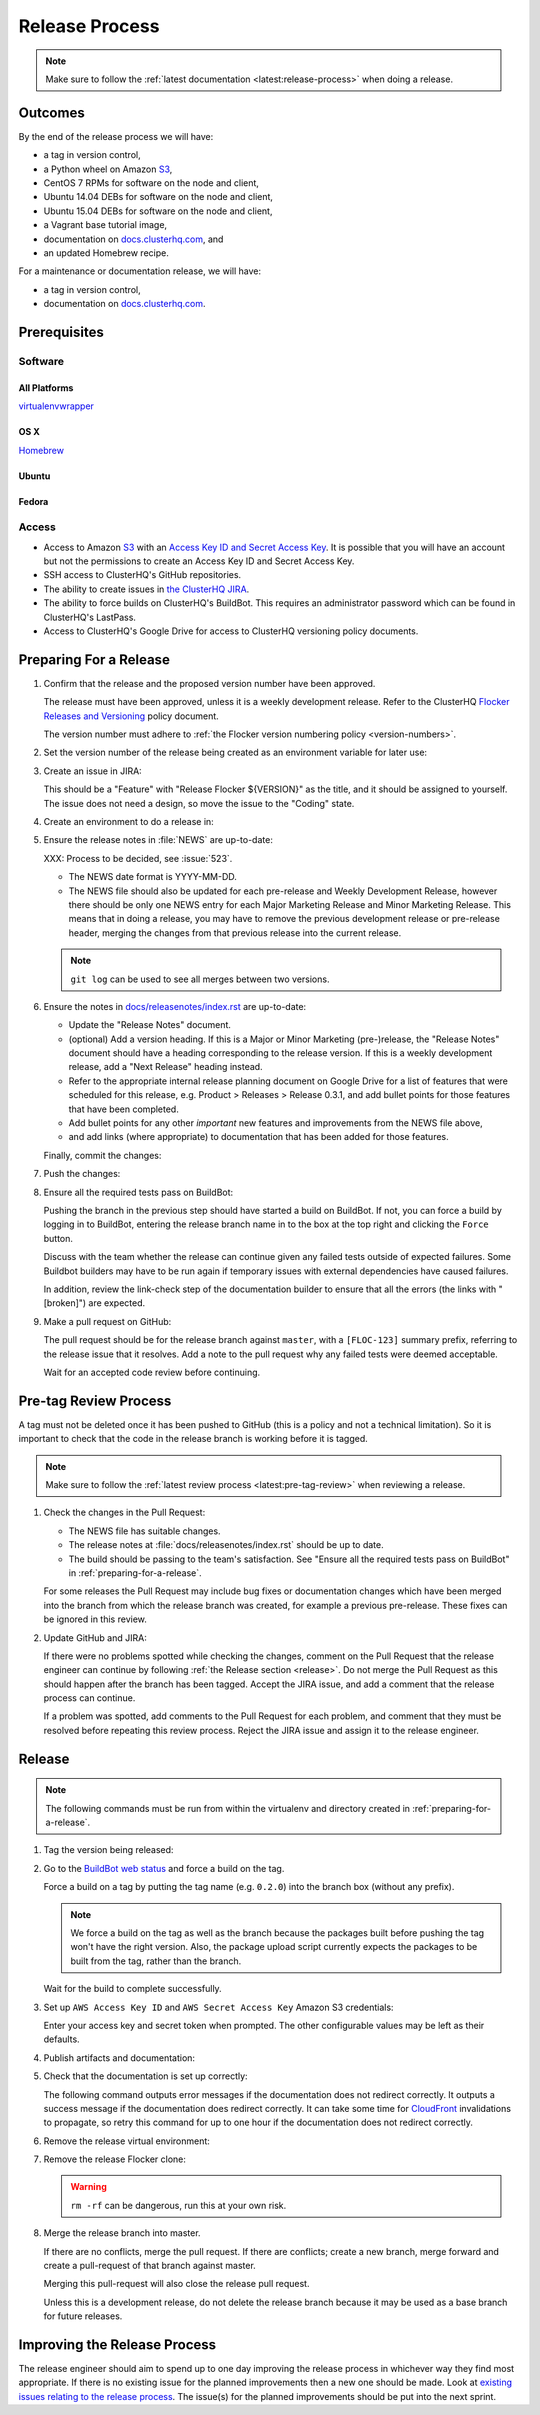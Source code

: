.. _release-process:

Release Process
===============

.. note::

   Make sure to follow the :ref:`latest documentation <latest:release-process>` when doing a release.

Outcomes
--------

By the end of the release process we will have:

- a tag in version control,
- a Python wheel on Amazon `S3`_,
- CentOS 7 RPMs for software on the node and client,
- Ubuntu 14.04 DEBs for software on the node and client,
- Ubuntu 15.04 DEBs for software on the node and client,
- a Vagrant base tutorial image,
- documentation on `docs.clusterhq.com <https://docs.clusterhq.com/>`_, and
- an updated Homebrew recipe.

For a maintenance or documentation release, we will have:

- a tag in version control,
- documentation on `docs.clusterhq.com <https://docs.clusterhq.com/>`_.


Prerequisites
-------------

Software
~~~~~~~~

All Platforms
*************

`virtualenvwrapper <https://virtualenvwrapper.readthedocs.org/en/latest/install.html>`_

OS X
*****

`Homebrew <http://brew.sh>`_

.. prompt:: bash $

   brew tap stepanstipl/noop
   brew install createrepo dpkg

Ubuntu
******

.. prompt:: bash $

   sudo apt-get update
   sudo apt-get install -y dpkg-dev createrepo

Fedora
******

.. prompt:: bash $

   sudo yum install -y dpkg-dev createrepo


Access
~~~~~~

- Access to Amazon `S3`_ with an `Access Key ID and Secret Access Key <https://docs.aws.amazon.com/AWSSimpleQueueService/latest/SQSGettingStartedGuide/AWSCredentials.html>`_.
  It is possible that you will have an account but not the permissions to create an Access Key ID and Secret Access Key.

- SSH access to ClusterHQ's GitHub repositories.

- The ability to create issues in `the ClusterHQ JIRA <https://clusterhq.atlassian.net/secure/Dashboard.jspa>`_.

- The ability to force builds on ClusterHQ's BuildBot.
  This requires an administrator password which can be found in ClusterHQ's LastPass.

- Access to ClusterHQ's Google Drive for access to ClusterHQ versioning policy documents.

.. _preparing-for-a-release:

Preparing For a Release
-----------------------

#. Confirm that the release and the proposed version number have been approved.

   The release must have been approved, unless it is a weekly development release.
   Refer to the ClusterHQ `Flocker Releases and Versioning <https://docs.google.com/a/clusterhq.com/document/d/1xYbcU6chShgQQtqjFPcU1rXzDbi6ZsIg1n0DZpw6FfQ>`_ policy document.

   The version number must adhere to :ref:`the Flocker version numbering policy <version-numbers>`.


#. Set the version number of the release being created as an environment variable for later use:

   .. prompt:: bash $

      VERSION=0.1.2

#. Create an issue in JIRA:

   This should be a "Feature" with "Release Flocker ${VERSION}" as the title, and it should be assigned to yourself.
   The issue does not need a design, so move the issue to the "Coding" state.

#. Create an environment to do a release in:

   .. prompt:: bash $,(flocker-0.1.2)$ auto

      $ git clone git@github.com:ClusterHQ/flocker.git "flocker-${VERSION}"
      # Use system site packages e.g. so that "rpm" can be imported
      $ mkvirtualenv -a "flocker-${VERSION}" --system-site-packages "flocker-${VERSION}"
      (flocker-0.1.2)$ pip install --ignore-installed --editable .[dev]
      (flocker-0.1.2)$ admin/create-release-branch --flocker-version=${VERSION}
      (flocker-0.1.2)$ admin/update-license
      (flocker-0.1.2)$ git commit -am "Updated copyright in LICENSE file"

#. Ensure the release notes in :file:`NEWS` are up-to-date:

   XXX: Process to be decided, see :issue:`523`.

   - The NEWS date format is YYYY-MM-DD.
   - The NEWS file should also be updated for each pre-release and Weekly Development Release, however there should be only one NEWS entry for each Major Marketing Release and Minor Marketing Release.
     This means that in doing a release, you may have to remove the previous development release or pre-release header, merging the changes from that previous release into the current release.

   .. note:: ``git log`` can be used to see all merges between two versions.

      .. prompt:: bash (flocker-0.1.2)$

          # Choose the tag of the last version with a "NEWS" entry to compare the latest version to.
          OLD_VERSION=0.3.0

          BRANCH=$(git rev-parse --abbrev-ref HEAD)
          git log --first-parent ${OLD_VERSION}..${BRANCH}

   .. prompt:: bash (flocker-0.1.2)$

      git commit -am "Updated NEWS"

#. Ensure the notes in `docs/releasenotes/index.rst <https://github.com/ClusterHQ/flocker/blob/master/docs/releasenotes/index.rst>`_ are up-to-date:

   - Update the "Release Notes" document.
   - (optional) Add a version heading.
     If this is a Major or Minor Marketing (pre-)release, the "Release Notes" document should have a heading corresponding to the release version.
     If this is a weekly development release, add a "Next Release" heading instead.
   - Refer to the appropriate internal release planning document on Google Drive for a list of features that were scheduled for this release, e.g. Product > Releases > Release 0.3.1, and add bullet points for those features that have been completed.
   - Add bullet points for any other *important* new features and improvements from the NEWS file above,
   - and add links (where appropriate) to documentation that has been added for those features.

   Finally, commit the changes:

   .. prompt:: bash (flocker-0.1.2)$

      git commit -am "Updated Release Notes"

#. Push the changes:

   .. prompt:: bash (flocker-0.1.2)$

      git push --set-upstream origin $(git rev-parse --abbrev-ref HEAD)

#. Ensure all the required tests pass on BuildBot:

   Pushing the branch in the previous step should have started a build on BuildBot.
   If not, you can force a build by logging in to BuildBot, entering the release branch name in to the box at the top right and clicking the ``Force`` button.

   Discuss with the team whether the release can continue given any failed tests outside of expected failures.
   Some Buildbot builders may have to be run again if temporary issues with external dependencies have caused failures.

   In addition, review the link-check step of the documentation builder to ensure that all the errors (the links with "[broken]") are expected.

#. Make a pull request on GitHub:

   The pull request should be for the release branch against ``master``, with a ``[FLOC-123]`` summary prefix, referring to the release issue that it resolves.
   Add a note to the pull request why any failed tests were deemed acceptable.

   Wait for an accepted code review before continuing.

.. _pre-tag-review:

Pre-tag Review Process
----------------------

A tag must not be deleted once it has been pushed to GitHub (this is a policy and not a technical limitation).
So it is important to check that the code in the release branch is working before it is tagged.

.. note::

   Make sure to follow the :ref:`latest review process <latest:pre-tag-review>` when reviewing a release.

#. Check the changes in the Pull Request:

   * The NEWS file has suitable changes.
   * The release notes at :file:`docs/releasenotes/index.rst` should be up to date.
   * The build should be passing to the team's satisfaction.
     See "Ensure all the required tests pass on BuildBot" in :ref:`preparing-for-a-release`.

   For some releases the Pull Request may include bug fixes or documentation changes which have been merged into the branch from which the release branch was created,
   for example a previous pre-release.
   These fixes can be ignored in this review.

#. Update GitHub and JIRA:

   If there were no problems spotted while checking the changes, comment on the Pull Request that the release engineer can continue by following :ref:`the Release section <release>`.
   Do not merge the Pull Request as this should happen after the branch has been tagged.
   Accept the JIRA issue, and add a comment that the release process can continue.

   If a problem was spotted, add comments to the Pull Request for each problem, and comment that they must be resolved before repeating this review process.
   Reject the JIRA issue and assign it to the release engineer.


.. _release:

Release
-------

.. note::

   The following commands must be run from within the virtualenv and directory created in :ref:`preparing-for-a-release`.

#. Tag the version being released:

   .. prompt:: bash (flocker-0.1.2)$

      BRANCH=$(git rev-parse --abbrev-ref HEAD)
      RELEASE_BRANCH_PREFIX="release\/flocker-"
      TAG=${BRANCH/${RELEASE_BRANCH_PREFIX}}
      git tag --annotate "${TAG}" "${BRANCH}" -m "Tag version ${TAG}"
      git push origin "${TAG}"

#. Go to the `BuildBot web status <http://build.clusterhq.com/boxes-flocker>`_ and force a build on the tag.

   Force a build on a tag by putting the tag name (e.g. ``0.2.0``) into the branch box (without any prefix).

   .. note:: We force a build on the tag as well as the branch because the packages built before pushing the tag won't have the right version.
             Also, the package upload script currently expects the packages to be built from the tag, rather than the branch.

   Wait for the build to complete successfully.

#. Set up ``AWS Access Key ID`` and ``AWS Secret Access Key`` Amazon S3 credentials:

   .. prompt:: bash (flocker-0.1.2)$

      aws configure

   Enter your access key and secret token when prompted.
   The other configurable values may be left as their defaults.

#. Publish artifacts and documentation:

   .. prompt:: bash (flocker-0.1.2)$

      admin/publish-artifacts
      admin/publish-docs --production

#. Check that the documentation is set up correctly:

   The following command outputs error messages if the documentation does not redirect correctly.
   It outputs a success message if the documentation does redirect correctly.
   It can take some time for `CloudFront`_ invalidations to propagate, so retry this command for up to one hour if the documentation does not redirect correctly.

   .. prompt:: bash (flocker-0.1.2)$

      admin/test-redirects --production

#. Remove the release virtual environment:

   .. prompt:: bash (flocker-0.1.2)$,$ auto

      (flocker-0.1.2)$ VIRTUALENV_NAME=$(basename ${VIRTUAL_ENV})
      (flocker-0.1.2)$ deactivate
      $ rmvirtualenv ${VIRTUALENV_NAME}

#. Remove the release Flocker clone:

   .. warning:: ``rm -rf`` can be dangerous, run this at your own risk.

   .. prompt:: bash $

      rm -rf ${PWD}

#. Merge the release branch into master.

   If there are no conflicts, merge the pull request.
   If there are conflicts; create a new branch, merge forward and create a pull-request of that branch against master.

   .. prompt:: bash $

      git checkout -b merge-release-${VERSION}-FLOC-XXX release/flocker-${VERSION}
      git merge origin/master

   Merging this pull-request will also close the release pull request.

   Unless this is a development release,
   do not delete the release branch because it may be used as a base branch for future releases.


Improving the Release Process
-----------------------------

The release engineer should aim to spend up to one day improving the release process in whichever way they find most appropriate.
If there is no existing issue for the planned improvements then a new one should be made.
Look at `existing issues relating to the release process <https://clusterhq.atlassian.net/issues/?jql=labels%20%3D%20release_process%20AND%20status%20!%3D%20done>`_.
The issue(s) for the planned improvements should be put into the next sprint.

.. _CloudFront: https://console.aws.amazon.com/cloudfront/home
.. _S3: https://console.aws.amazon.com/s3/home
